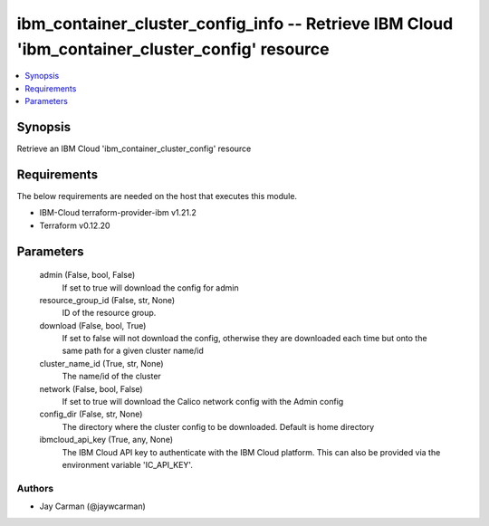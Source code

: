 
ibm_container_cluster_config_info -- Retrieve IBM Cloud 'ibm_container_cluster_config' resource
===============================================================================================

.. contents::
   :local:
   :depth: 1


Synopsis
--------

Retrieve an IBM Cloud 'ibm_container_cluster_config' resource



Requirements
------------
The below requirements are needed on the host that executes this module.

- IBM-Cloud terraform-provider-ibm v1.21.2
- Terraform v0.12.20



Parameters
----------

  admin (False, bool, False)
    If set to true will download the config for admin


  resource_group_id (False, str, None)
    ID of the resource group.


  download (False, bool, True)
    If set to false will not download the config, otherwise they are downloaded each time but onto the same path for a given cluster name/id


  cluster_name_id (True, str, None)
    The name/id of the cluster


  network (False, bool, False)
    If set to true will download the Calico network config with the Admin config


  config_dir (False, str, None)
    The directory where the cluster config to be downloaded. Default is home directory


  ibmcloud_api_key (True, any, None)
    The IBM Cloud API key to authenticate with the IBM Cloud platform. This can also be provided via the environment variable 'IC_API_KEY'.













Authors
~~~~~~~

- Jay Carman (@jaywcarman)

